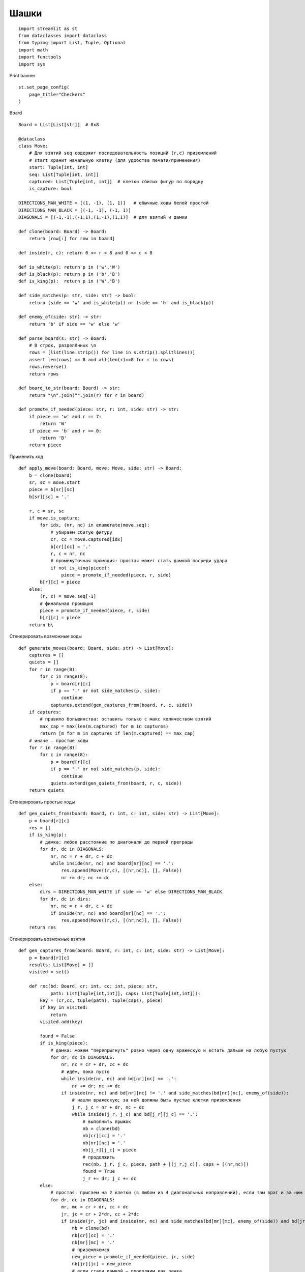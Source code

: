 Шашки
=====

::

  import streamlit as st
  from dataclasses import dataclass
  from typing import List, Tuple, Optional
  import math
  import functools
  import sys

Print banner

::

  st.set_page_config(
      page_title="Checkers"
  )

Board

::

  Board = List[List[str]]  # 8x8

  @dataclass
  class Move:
      # Для взятий seq содержит последовательность позиций (r,c) приземлений
      # start хранит начальную клетку (для удобства печати/применения)
      start: Tuple[int, int]
      seq: List[Tuple[int, int]]
      captured: List[Tuple[int, int]]  # клетки сбитых фигур по порядку
      is_capture: bool

  DIRECTIONS_MAN_WHITE = [(1, -1), (1, 1)]   # обычные ходы белой простой
  DIRECTIONS_MAN_BLACK = [(-1, -1), (-1, 1)]
  DIAGONALS = [(-1,-1),(-1,1),(1,-1),(1,1)]  # для взятий и дамки

  def clone(board: Board) -> Board:
      return [row[:] for row in board]

  def inside(r, c): return 0 <= r < 8 and 0 <= c < 8

  def is_white(p): return p in ('w','W')
  def is_black(p): return p in ('b','B')
  def is_king(p):  return p in ('W','B')

  def side_matches(p: str, side: str) -> bool:
      return (side == 'w' and is_white(p)) or (side == 'b' and is_black(p))

  def enemy_of(side: str) -> str:
      return 'b' if side == 'w' else 'w'

  def parse_board(s: str) -> Board:
      # 8 строк, разделённых \n
      rows = [list(line.strip()) for line in s.strip().splitlines()]
      assert len(rows) == 8 and all(len(r)==8 for r in rows)
      rows.reverse()
      return rows

  def board_to_str(board: Board) -> str:
      return "\n".join("".join(r) for r in board)

  def promote_if_needed(piece: str, r: int, side: str) -> str:
      if piece == 'w' and r == 7:
          return 'W'
      if piece == 'b' and r == 0:
          return 'B'
      return piece

Применить ход

::

  def apply_move(board: Board, move: Move, side: str) -> Board:
      b = clone(board)
      sr, sc = move.start
      piece = b[sr][sc]
      b[sr][sc] = '.'

      r, c = sr, sc
      if move.is_capture:
          for idx, (nr, nc) in enumerate(move.seq):
              # убираем сбитую фигуру
              cr, cc = move.captured[idx]
              b[cr][cc] = '.'
              r, c = nr, nc
              # промежуточная промоция: простая может стать дамкой посреди удара
              if not is_king(piece):
                  piece = promote_if_needed(piece, r, side)
          b[r][c] = piece
      else:
          (r, c) = move.seq[-1]
          # финальная промоция
          piece = promote_if_needed(piece, r, side)
          b[r][c] = piece
      return b\
    
Сгенерировать возможные ходы

::

  def generate_moves(board: Board, side: str) -> List[Move]:
      captures = []
      quiets = []
      for r in range(8):
          for c in range(8):
              p = board[r][c]
              if p == '.' or not side_matches(p, side):
                  continue
              captures.extend(gen_captures_from(board, r, c, side))
      if captures:
          # правило большинства: оставить только с макс количеством взятий
          max_cap = max(len(m.captured) for m in captures)
          return [m for m in captures if len(m.captured) == max_cap]
      # иначе — простые ходы
      for r in range(8):
          for c in range(8):
              p = board[r][c]
              if p == '.' or not side_matches(p, side):
                  continue
              quiets.extend(gen_quiets_from(board, r, c, side))
      return quiets

Сгенерировать простые ходы

::

  def gen_quiets_from(board: Board, r: int, c: int, side: str) -> List[Move]:
      p = board[r][c]
      res = []
      if is_king(p):
          # дамка: любое расстояние по диагонали до первой преграды
          for dr, dc in DIAGONALS:
              nr, nc = r + dr, c + dc
              while inside(nr, nc) and board[nr][nc] == '.':
                  res.append(Move((r,c), [(nr,nc)], [], False))
                  nr += dr; nc += dc
      else:
          dirs = DIRECTIONS_MAN_WHITE if side == 'w' else DIRECTIONS_MAN_BLACK
          for dr, dc in dirs:
              nr, nc = r + dr, c + dc
              if inside(nr, nc) and board[nr][nc] == '.':
                  res.append(Move((r,c), [(nr,nc)], [], False))
      return res

Сгенерировать возможные взятия

::

  def gen_captures_from(board: Board, r: int, c: int, side: str) -> List[Move]:
      p = board[r][c]
      results: List[Move] = []
      visited = set()

      def rec(bd: Board, cr: int, cc: int, piece: str,
              path: List[Tuple[int,int]], caps: List[Tuple[int,int]]):
          key = (cr,cc, tuple(path), tuple(caps), piece)
          if key in visited:
              return
          visited.add(key)

          found = False
          if is_king(piece):
              # дамка: можем "перепрыгнуть" ровно через одну вражескую и встать дальше на любую пустую
              for dr, dc in DIAGONALS:
                  nr, nc = cr + dr, cc + dc
                  # идём, пока пусто
                  while inside(nr, nc) and bd[nr][nc] == '.':
                      nr += dr; nc += dc
                  if inside(nr, nc) and bd[nr][nc] != '.' and side_matches(bd[nr][nc], enemy_of(side)):
                      # нашли вражескую; за ней должны быть пустые клетки приземления
                      j_r, j_c = nr + dr, nc + dc
                      while inside(j_r, j_c) and bd[j_r][j_c] == '.':
                          # выполнить прыжок
                          nb = clone(bd)
                          nb[cr][cc] = '.'
                          nb[nr][nc] = '.'
                          nb[j_r][j_c] = piece
                          # продолжить
                          rec(nb, j_r, j_c, piece, path + [(j_r,j_c)], caps + [(nr,nc)])
                          found = True
                          j_r += dr; j_c += dc
          else:
              # простая: прыгаем на 2 клетки (в любом из 4 диагональных направлений), если там враг и за ним пусто
              for dr, dc in DIAGONALS:
                  mr, mc = cr + dr, cc + dc
                  jr, jc = cr + 2*dr, cc + 2*dc
                  if inside(jr, jc) and inside(mr, mc) and side_matches(bd[mr][mc], enemy_of(side)) and bd[jr][jc] == '.':
                      nb = clone(bd)
                      nb[cr][cc] = '.'
                      nb[mr][mc] = '.'
                      # приземляемся
                      new_piece = promote_if_needed(piece, jr, side)
                      nb[jr][jc] = new_piece
                      # если стали дамкой — продолжим как дамка
                      rec(nb, jr, jc, new_piece, path + [(jr,jc)], caps + [(mr,mc)])
                      found = True

          if not found and caps:
              # конец цепочки взятий
              results.append(Move((r,c), path, caps, True))

      rec(board, r, c, p, [], [])
      if not results:
          return results

      # Фильтрация: убираем те последовательности, множество взятых фигур которых
      # является строгим подмножеством множества взятых фигур другой последовательности.
      filtered: List[Move] = []
      captured_sets = [set(m.captured) for m in results]
      for i, m in enumerate(results):
          mset = captured_sets[i]
          # строгий поднабор?
          if any(mset < otherset for j, otherset in enumerate(captured_sets) if i != j):
              continue
          filtered.append(m)

      # Дополнительно устраним возможные дубликаты одинаковых путей (seq) после фильтра.
      unique = {}
      for mv in filtered:
          key = tuple(mv.seq), tuple(mv.captured)
          unique[key] = mv  # последний побеждает, безразлично
      return list(unique.values())
    
Оценка позиции

::

  def evaluate(board: Board, side_to_move: str) -> int:
      # простая и понятная эвристика
      score = 0
      for r in range(8):
          for c in range(8):
              p = board[r][c]
              if p == '.': 
                  continue
              val = 0
              if p in ('w','b'):
                  val = 100
              elif p in ('W','B'):
                  val = 300
              # небольшие бонусы за продвижение простых и мобильность
              if p == 'w': val += r*3
              if p == 'b': val += (7-r)*3
              score += val if is_white(p) else -val
      # лёгкий бонус стороне хода
      if side_to_move == 'w':
          score += 5
      else:
          score -= 5
      return score

Альфа-бета

::

  @functools.lru_cache(maxsize=100000)
  def _hashable_position(board_str: str, side: str, depth: int, alpha: int, beta: int):
      # Заглушка для lru_cache-совместимости
      return board_str, side, depth, alpha, beta

  def alphabeta(board: Board, side: str, depth: int, alpha: int, beta: int) -> Tuple[int, Optional[Move]]:
      moves = generate_moves(board, side)
      if depth == 0 or not moves:
          return evaluate(board, side), None

      best_move = None
      if side == 'w':
          value = -math.inf
          # упорядочивание: сначала длинные взятия
          moves.sort(key=lambda m: (m.is_capture, len(m.captured)), reverse=True)
          for m in moves:
              nb = apply_move(board, m, side)
              score, _ = alphabeta(nb, 'b', depth-1, alpha, beta)
              if score > value:
                  value = score
                  best_move = m
              alpha = max(alpha, value)
              if alpha >= beta:
                  break
          return int(value), best_move
      else:
          value = math.inf
          moves.sort(key=lambda m: (m.is_capture, len(m.captured)), reverse=True)
          for m in moves:
              nb = apply_move(board, m, side)
              score, _ = alphabeta(nb, 'w', depth-1, alpha, beta)
              if score < value:
                  value = score
                  best_move = m
              beta = min(beta, value)
              if alpha >= beta:
                  break
          return int(value), best_move

Утилита решения задачи (найти лучший ход за указанную сторону)

::

  def solve_position(board_text: str, side: str, depth: int = 8):
      board = parse_board(board_text)
      score, move = alphabeta(board, side, depth, -10**9, 10**9)
      return score, move

Read example position from file

::

  BOARD_EMPTY = """
  _._._._.
  ._._._._
  _._._._.
  ._._._._
  _._._._.
  ._._._._
  _._._._.
  ._._._._
  """.strip()

..
    BOARD_INITIAL = """
    b b b b
    b b b b
    b b b b
    . . . .
    . . . .
    w w w w
    w w w w
    w w w w
    """.strip() 

::

  BOARD_INITIAL = """
  _._._b_.
  ._w_b_._
  _._._._w
  ._._._w_
  _b_._w_.
  ._b_w_._
  _b_._._.
  ._._._._
  """.strip()

  if len(sys.argv) > 1:
      filename = sys.argv[1]
      with open(filename, "r") as f:
          example = f.read().strip()
  else:
      example = BOARD_INITIAL

  col1, col2, col3 = st.columns([7,1,7])

  with col1:
      if st.button("New", width="stretch"):
          example = BOARD_EMPTY
    
      if st.button("Start", width="stretch"):
          example = BOARD_INITIAL
  with col2:  
      row_nums = ""
      for i in range(7, -1, -1):
          row_nums += str(i) + "  \n"
      st.text_area(f".", value=row_nums, height=300)
  with col3:
      example = st.text_area(f"Position", value=example + "\n01234567", height=300)

  if st.button("Solve", type="primary", width="stretch"):
      sc, mv = solve_position(example.replace("\n01234567", ""), 'w', depth=8)
      st.write("Score:", sc)
      if mv:
          st.write("From:", mv.start)
          st.write("Seq:", mv.seq)
          st.write("Captured:", mv.captured) 
          st.write("Capture?" , mv.is_capture)
